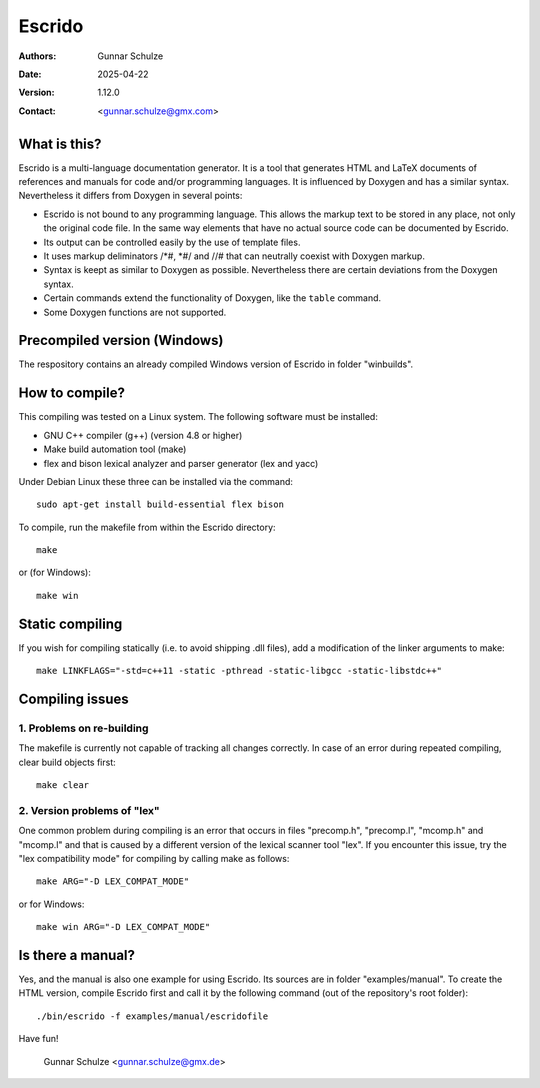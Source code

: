=======
Escrido
=======

:Authors: Gunnar Schulze
:Date: 2025-04-22
:Version: 1.12.0
:Contact: <gunnar.schulze@gmx.com>

.. image:: logo/Escrido_logo_362x117.png

What is this?
-------------

Escrido is a multi-language documentation generator. It is a tool that generates HTML and LaTeX documents of references and manuals for code and/or programming languages. It is influenced by Doxygen and has a similar syntax. Nevertheless it differs from Doxygen in several points:

- Escrido is not bound to any programming language. This allows the markup text to be stored in any place, not only the original code file. In the same way elements that have no actual source code can be documented by Escrido.
- Its output can be controlled easily by the use of template files.
- It uses markup deliminators /\*#, \*#/ and //# that can neutrally coexist with Doxygen markup.
- Syntax is keept as similar to Doxygen as possible. Nevertheless there are certain deviations from the Doxygen syntax.
- Certain commands extend the functionality of Doxygen, like the ``table`` command.
- Some Doxygen functions are not supported.

Precompiled version (Windows)
-----------------------------

The respository contains an already compiled Windows version of Escrido in folder "winbuilds".

How to compile?
---------------

This compiling was tested on a Linux system. The following software must be installed:

- GNU C++ compiler (g++) (version 4.8 or higher)
- Make build automation tool (make)
- flex and bison lexical analyzer and parser generator (lex and yacc)

Under Debian Linux these three can be installed via the command::

 sudo apt-get install build-essential flex bison

To compile, run the makefile from within the Escrido directory::

 make

or (for Windows)::

 make win

Static compiling
----------------

If you wish for compiling statically (i.e. to avoid shipping .dll files), add a modification of the linker arguments to make::

 make LINKFLAGS="-std=c++11 -static -pthread -static-libgcc -static-libstdc++"

Compiling issues
----------------

1. Problems on re-building
..........................

The makefile is currently not capable of tracking all changes correctly. In case of an error during repeated compiling, clear build objects first::

  make clear

2. Version problems of "lex"
............................

One common problem during compiling is an error that occurs in files "precomp.h", "precomp.l", "mcomp.h" and "mcomp.l" and that is caused by a different version of the lexical scanner tool "lex". If you encounter this issue, try the "lex compatibility mode" for compiling by calling make as follows::

 make ARG="-D LEX_COMPAT_MODE"

or for Windows::

 make win ARG="-D LEX_COMPAT_MODE"

Is there a manual?
------------------

Yes, and the manual is also one example for using Escrido. Its sources are in folder "examples/manual". To create the HTML version, compile Escrido first and call it by the following command (out of the repository's root folder)::

  ./bin/escrido -f examples/manual/escridofile

Have fun!

  Gunnar Schulze <gunnar.schulze@gmx.de>
